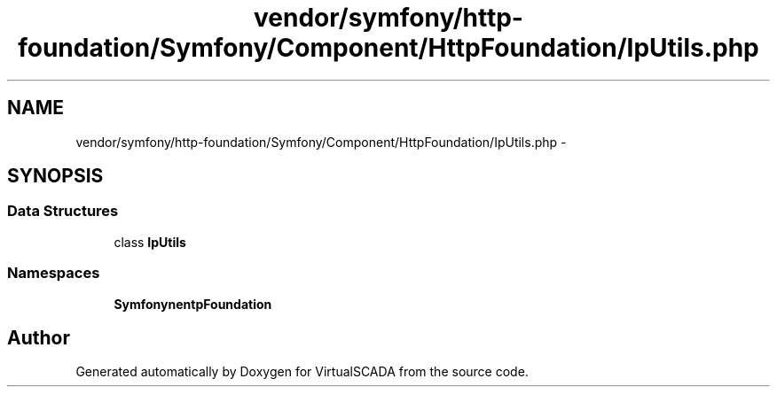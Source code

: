 .TH "vendor/symfony/http-foundation/Symfony/Component/HttpFoundation/IpUtils.php" 3 "Tue Apr 14 2015" "Version 1.0" "VirtualSCADA" \" -*- nroff -*-
.ad l
.nh
.SH NAME
vendor/symfony/http-foundation/Symfony/Component/HttpFoundation/IpUtils.php \- 
.SH SYNOPSIS
.br
.PP
.SS "Data Structures"

.in +1c
.ti -1c
.RI "class \fBIpUtils\fP"
.br
.in -1c
.SS "Namespaces"

.in +1c
.ti -1c
.RI " \fBSymfony\\Component\\HttpFoundation\fP"
.br
.in -1c
.SH "Author"
.PP 
Generated automatically by Doxygen for VirtualSCADA from the source code\&.
